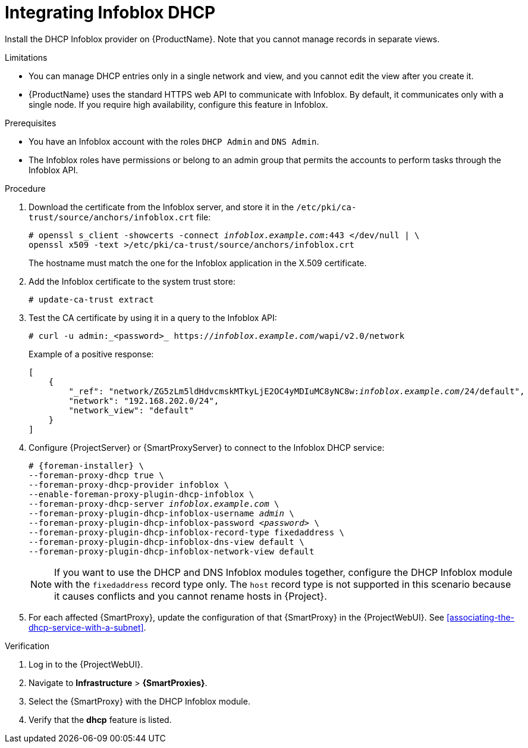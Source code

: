 [id="integrating-infoblox-dhcp"]
= Integrating Infoblox DHCP

Install the DHCP Infoblox provider on {ProductName}. Note that you cannot manage records in separate views.


.Limitations
* You can manage DHCP entries only in a single network and view, and you cannot edit the view after you create it.

* {ProductName} uses the standard HTTPS web API to communicate with Infoblox.
By default, it communicates only with a single node.
If you require high availability, configure this feature in Infoblox.



.Prerequisites

* You have an Infoblox account with the roles `DHCP Admin` and `DNS Admin`.
* The Infoblox roles have permissions or belong to an admin group that permits the accounts to perform tasks through the Infoblox API.


.Procedure

. Download the certificate from the Infoblox server, and store it in the `/etc/pki/ca-trust/source/anchors/infoblox.crt` file:
+
[options="nowrap" subs="+quotes"]
----
# openssl s_client -showcerts -connect _infoblox.example.com_:443 </dev/null | \
openssl x509 -text >/etc/pki/ca-trust/source/anchors/infoblox.crt
----
+
The hostname must match the one for the Infoblox application in the X.509 certificate.

. Add the Infoblox certificate to the system trust store:
+
[options="nowrap" subs="+quotes"]
----
# update-ca-trust extract
----

. Test the CA certificate by using it in a query to the Infoblox API:
+
[options="nowrap" subs="+quotes"]
----
# curl -u admin:_<password>_ https://_infoblox.example.com_/wapi/v2.0/network
----
+
Example of a positive response:
+
[options="nowrap" subs="+quotes"]
----
[
    {
        "_ref": "network/ZG5zLm5ldHdvcmskMTkyLjE2OC4yMDIuMC8yNC8w:__infoblox.example.com__/24/default",
        "network": "192.168.202.0/24",
        "network_view": "default"
    }
]
----

. Configure {ProjectServer} or {SmartProxyServer} to connect to the Infoblox DHCP service:
+
[options="nowrap" subs="+quotes,attributes"]
----
# {foreman-installer} \
--foreman-proxy-dhcp true \
--foreman-proxy-dhcp-provider infoblox \
--enable-foreman-proxy-plugin-dhcp-infoblox \
--foreman-proxy-dhcp-server _infoblox.example.com_ \
--foreman-proxy-plugin-dhcp-infoblox-username _admin_ \
--foreman-proxy-plugin-dhcp-infoblox-password _<password>_ \
--foreman-proxy-plugin-dhcp-infoblox-record-type fixedaddress \
--foreman-proxy-plugin-dhcp-infoblox-dns-view default \
--foreman-proxy-plugin-dhcp-infoblox-network-view default
----
+
[NOTE]
====
If you want to use the DHCP and DNS Infoblox modules together, configure the DHCP Infoblox module with the `fixedaddress` record type only.
The `host` record type is not supported in this scenario because it causes conflicts and you cannot rename hosts in {Project}.
====

. For each affected {SmartProxy}, update the configuration of that {SmartProxy} in the {ProjectWebUI}. See xref:associating-the-dhcp-service-with-a-subnet[].


.Verification

. Log in to the {ProjectWebUI}.

. Navigate to *Infrastructure* > *{SmartProxies}*.

. Select the {SmartProxy} with the DHCP Infoblox module.

. Verify that the *dhcp* feature is listed.

